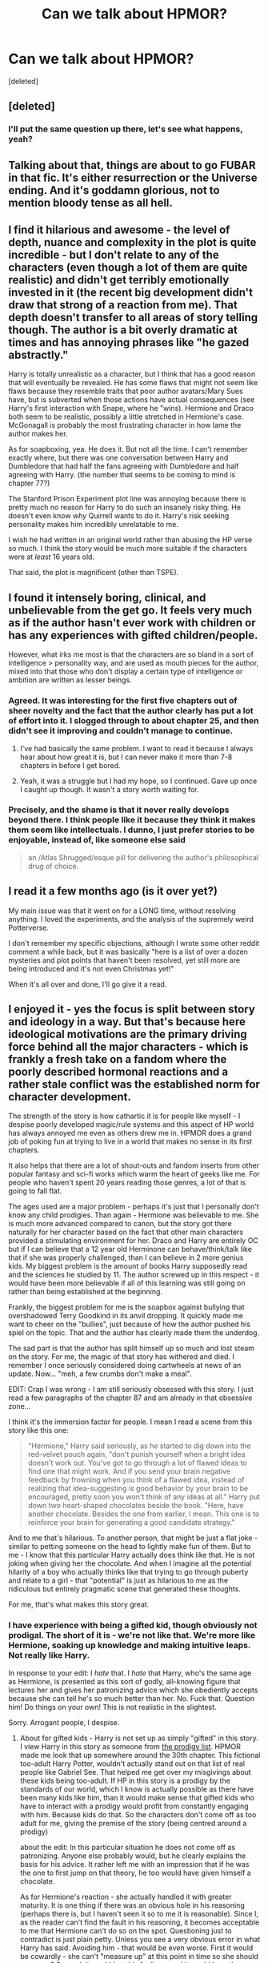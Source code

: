 #+TITLE: Can we talk about HPMOR?

* Can we talk about HPMOR?
:PROPERTIES:
:Score: 29
:DateUnix: 1372837291.0
:DateShort: 2013-Jul-03
:END:
[deleted]


** [deleted]
:PROPERTIES:
:Score: 13
:DateUnix: 1372839241.0
:DateShort: 2013-Jul-03
:END:

*** I'll put the same question up there, let's see what happens, yeah?
:PROPERTIES:
:Author: TheProfool
:Score: 2
:DateUnix: 1372879487.0
:DateShort: 2013-Jul-03
:END:


** Talking about that, things are about to go FUBAR in that fic. It's either resurrection or the Universe ending. And it's goddamn glorious, not to mention bloody tense as all hell.
:PROPERTIES:
:Author: darklooshkin
:Score: 11
:DateUnix: 1372924226.0
:DateShort: 2013-Jul-04
:END:


** I find it hilarious and awesome - the level of depth, nuance and complexity in the plot is quite incredible - but I don't relate to any of the characters (even though a lot of them are quite realistic) and didn't get terribly emotionally invested in it (the recent big development didn't draw that strong of a reaction from me). That depth doesn't transfer to all areas of story telling though. The author is a bit overly dramatic at times and has annoying phrases like "he gazed abstractly."

Harry is totally unrealistic as a character, but I think that has a good reason that will eventually be revealed. He has some flaws that might not seem like flaws because they resemble traits that poor author avatars/Mary Sues have, but is subverted when those actions have actual consequences (see Harry's first interaction with Snape, where he "wins). Hermione and Draco both seem to be realistic, possibly a little stretched in Hermione's case. McGonagall is probably the most frustrating character in how lame the author makes her.

As for soapboxing, yea. He does it. But not all the time. I can't remember exactly where, but there was one conversation between Harry and Dumbledore that had half the fans agreeing with Dumbledore and half agreeing with Harry. (the number that seems to be coming to mind is chapter 77?)

The Stanford Prison Experiment plot line was annoying because there is pretty much no reason for Harry to do such an insanely risky thing. He doesn't even know /why/ Quirrell wants to do it. Harry's risk seeking personality makes him incredibly unrelatable to me.

I wish he had written in an original world rather than abusing the HP verse so much. I think the story would be much more suitable if the characters were at /least/ 16 years old.

That said, the plot is magnificent (other than TSPE).
:PROPERTIES:
:Author: yagsuomynona
:Score: 17
:DateUnix: 1372920246.0
:DateShort: 2013-Jul-04
:END:


** I found it intensely boring, clinical, and unbelievable from the get go. It feels very much as if the author hasn't ever work with children or has any experiences with gifted children/people.

However, what irks me most is that the characters are so bland in a sort of intelligence > personality way, and are used as mouth pieces for the author, mixed into that those who don't display a certain type of intelligence or ambition are written as lesser beings.
:PROPERTIES:
:Score: 38
:DateUnix: 1372840769.0
:DateShort: 2013-Jul-03
:END:

*** Agreed. It was interesting for the first five chapters out of sheer novelty and the fact that the author clearly has put a lot of effort into it. I slogged through to about chapter 25, and then didn't see it improving and couldn't manage to continue.
:PROPERTIES:
:Author: main_hoon_na
:Score: 17
:DateUnix: 1372860433.0
:DateShort: 2013-Jul-03
:END:

**** I've had basically the same problem. I want to read it because I always hear about how great it is, but I can never make it more than 7-8 chapters in before I get bored.
:PROPERTIES:
:Author: Silence258
:Score: 6
:DateUnix: 1372865732.0
:DateShort: 2013-Jul-03
:END:


**** Yeah, it was a struggle but I had my hope, so I continued. Gave up once I caught up though. It wasn't a story worth waiting for.
:PROPERTIES:
:Author: TheProfool
:Score: 4
:DateUnix: 1372879160.0
:DateShort: 2013-Jul-03
:END:


*** Precisely, and the shame is that it never really develops beyond there. I think people like it because they think it makes them seem like intellectuals. I dunno, I just prefer stories to be enjoyable, instead of, like someone else said

#+begin_quote
  an /Atlas Shrugged/esque pill for delivering the author's philosophical drug of choice.
#+end_quote
:PROPERTIES:
:Author: TheProfool
:Score: 5
:DateUnix: 1372879112.0
:DateShort: 2013-Jul-03
:END:


** I read it a few months ago (is it over yet?)

My main issue was that it went on for a LONG time, without resolving anything. I loved the experiments, and the analysis of the supremely weird Potterverse.

I don't remember my specific objections, although I wrote some other reddit comment a while back, but it was basically "here is a list of over a dozen mysteries and plot points that haven't been resolved, yet still more are being introduced and it's not even Christmas yet!"

When it's all over and done, I'll go give it a read.
:PROPERTIES:
:Author: beetnemesis
:Score: 10
:DateUnix: 1372862619.0
:DateShort: 2013-Jul-03
:END:


** I enjoyed it - yes the focus is split between story and ideology in a way. But that's because here ideological motivations are the primary driving force behind all the major characters - which is frankly a fresh take on a fandom where the poorly described hormonal reactions and a rather stale conflict was the established norm for character development.

The strength of the story is how cathartic it is for people like myself - I despise poorly developed magic/rule systems and this aspect of HP world has always annoyed me even as others drew me in. HPMOR does a grand job of poking fun at trying to live in a world that makes no sense in its first chapters.

It also helps that there are a lot of shout-outs and fandom inserts from other popular fantasy and sci-fi works which warm the heart of geeks like me. For people who haven't spent 20 years reading those genres, a lot of that is going to fall flat.

The ages used are a major problem - perhaps it's just that I personally don't know any child prodigies. Than again - Hermione was believable to me. She is much more advanced compared to canon, but the story got there naturally for her character based on the fact that other main characters provided a stimulating environment for her. Draco and Harry are entirely OC but if I can believe that a 12 year old Herminone can behave/think/talk like that if she was properly challenged, than I can believe in 2 more genius kids. My biggest problem is the amount of books Harry supposedly read and the sciences he studied by 11. The author screwed up in this respect - it would have been more believable if all of this learning was still going on rather than being established at the beginning.

Frankly, the biggest problem for me is the soapbox against bullying that overshadowed Terry Goodkind in its anvil dropping. It quickly made me want to cheer on the "bullies", just because of how the author pushed his spiel on the topic. That and the author has clearly made them the underdog.

The sad part is that the author has split himself up so much and lost steam on the story. For me, the magic of that story has withered and died. I remember I once seriously considered doing cartwheels at news of an update. Now... "meh, a few crumbs don't make a meal".

EDIT: Crap I was wrong - I am still seriously obsessed with this story. I just read a few paragraphs of the chapter 87 and am already in that obsessive zone...

I think it's the immersion factor for people. I mean I read a scene from this story like this one:

#+begin_quote
  "Hermione," Harry said seriously, as he started to dig down into the red-velvet pouch again, "don't punish yourself when a bright idea doesn't work out. You've got to go through a lot of flawed ideas to find one that might work. And if you send your brain negative feedback by frowning when you think of a flawed idea, instead of realizing that idea-suggesting is good behavior by your brain to be encouraged, pretty soon you won't think of any ideas at all." Harry put down two heart-shaped chocolates beside the book. "Here, have another chocolate. Besides the one from earlier, I mean. This one is to reinforce your brain for generating a good candidate strategy."
#+end_quote

And to me that's hilarious. To another person, that might be just a flat joke - similar to petting someone on the head to lightly make fun of them. But to me - I know that this particular Harry actually does think like that. He is not joking when giving her the chocolate. And when I imagine all the potential hilarity of a boy who actually thinks like that trying to go through puberty and relate to a girl - that "potential" is just as hilarious to me as the ridiculous but entirely pragmatic scene that generated these thoughts.

For me, that's what makes this story great.
:PROPERTIES:
:Author: flupo42
:Score: 21
:DateUnix: 1372855614.0
:DateShort: 2013-Jul-03
:END:

*** I have experience with being a gifted kid, though obviously not prodigal. The short of it is - we're not like that. We're more like Hermione, soaking up knowledge and making intuitive leaps. Not really like Harry.

In response to your edit: I /hate/ that. I /hate/ that Harry, who's the same age as Hermione, is presented as this sort of godly, all-knowing figure that lectures her and gives her patronizing advice which she obediently accepts because she can tell he's so much better than her. No. Fuck that. Question him! Do things on your own! This is not realistic in the slightest.

Sorry. Arrogant people, I despise.
:PROPERTIES:
:Author: main_hoon_na
:Score: 22
:DateUnix: 1372860649.0
:DateShort: 2013-Jul-03
:END:

**** About for gifted kids - Harry is not set up as simply "gifted" in this story. I view Harry in this story as someone from [[http://en.wikipedia.org/wiki/List_of_child_prodigies][the prodigy list]]. HPMOR made me look that up somewhere around the 30th chapter. This fictional too-adult Harry Potter, wouldn't actually stand out on that list of real people like Gabriel See. That helped me get over my misgivings about these kids being too-adult. If HP in this story is a prodigy by the standards of our world, which I know is actually possible as there have been many kids like him, than it would make sense that gifted kids who have to interact with a prodigy would profit from constantly engaging with him. Because kids do that. So the characters don't come off as too adult for me, giving the premise of the story (being centred around a prodigy)

about the edit: In this particular situation he does not come off as patronizing. Anyone else probably would, but he clearly explains the basis for his advice. It rather left me with an impression that if he was the one to first jump on that theory, he too would have given himself a chocolate.

As for Hermione's reaction - she actually handled it with greater maturity. It is one thing if there was an obvious hole in his reasoning (perhaps there is, but I haven't seen it so to me it is reasonable). Since I, as the reader can't find the fault in his reasoning, it becomes acceptable to me that Hermione can't do so on the spot. Questioning just to contradict is just plain petty. Unless you see a very obvious error in what Harry has said. Avoiding him - that would be even worse. First it would be cowardly - she can't "measure up" at this point in time so she should run away? Second, it would hurt his feelings, and it would be rather selfish of her to do that just so she can deal with her supposed inferiority complex better.
:PROPERTIES:
:Author: flupo42
:Score: 14
:DateUnix: 1372864040.0
:DateShort: 2013-Jul-03
:END:

***** Yeah, having worked with 'prodigy' and more often gifted children. They don't act like adults, they act like very smart kids, and this is usually because they are gifted in a particular field. They often have very little social skills (cant understand why someone would forget something or not understand something they find simple) and get angry and massively frustrated, and devote a lot of their time one subject, learning all of it and moving on.

They rarely plan what they learn, and are primarily motivated by whimsy and obsession. But again, socially and emotionally, very underdeveloped. I would suggest that being isolated is part of this. However, Harry isnt like this at all, he's an adult in a child's body and its very frustrating to read.
:PROPERTIES:
:Score: 11
:DateUnix: 1372874482.0
:DateShort: 2013-Jul-03
:END:

****** I don't quite understand why that is a bad thing for some people...that they /want/ to read a story about a ten-year-old, reacting as a ten-year-old would. I /hated/ middle school, and I can't think of anyone who would have reacted as Canon!Harry did anyway (at that age).
:PROPERTIES:
:Author: ketura
:Score: 5
:DateUnix: 1372883625.0
:DateShort: 2013-Jul-04
:END:


**** HPMOR!Hermione is supposed to be a realistic child prodigy. Best guess says that HPMOR!Harry /is/ Voldemort's horcrux, a copy of the adult genius Tom Riddle who's undergone childhood amnesia, lost all his memories, and been re-raised in a loving environment with mixed effects. He is not /supposed/ to be a realistic eleven-year-old and everyone in the story remarks on this, e.g. Professor McGonagall "Sometimes you just don't seem eleven years old or even all that /human/" in Ch. 6.
:PROPERTIES:
:Author: Amdijefri
:Score: 14
:DateUnix: 1372884910.0
:DateShort: 2013-Jul-04
:END:

***** Was that actually the author's intent, to make Harry deliberately unrealistic? Because that seems like an odd goal, but perhaps he had his reasons.

#+begin_quote
  "Sometimes you just don't seem eleven years old or even all that human"
#+end_quote

See, yeah, but not only is Harry unrealistic, McGonagall (and many others) are also unrealistic. Harry kind of seems like a Mary Sue (but male), with hastily written-in flaws.
:PROPERTIES:
:Author: main_hoon_na
:Score: 5
:DateUnix: 1372886014.0
:DateShort: 2013-Jul-04
:END:

****** It is- despite my criticisms elsewhere in this thread, its a specific plot point that there is something weird going on with Harry Potter.
:PROPERTIES:
:Author: beetnemesis
:Score: 13
:DateUnix: 1372891485.0
:DateShort: 2013-Jul-04
:END:


** As an MoR reader... I really liked the commonsense and parody approaches taken initially. I liked the intelligence and craftiness in the middle. As we've gotten towards the end, I'm just kinda pissed off that nothing is ever getting revealed and Rational!Harry has gotten more and more overpowered when I thought the author was better than that.

If you enjoyed the early humor, have you already read /Harry Potter and the Natural 20/? My girlfriend said it was much more fun than MoR.
:PROPERTIES:
:Score: 5
:DateUnix: 1375279127.0
:DateShort: 2013-Jul-31
:END:

*** I think I have it set in a queue somewhere. I'll get to it eventually I'm sure.
:PROPERTIES:
:Author: TheProfool
:Score: 1
:DateUnix: 1375290326.0
:DateShort: 2013-Jul-31
:END:


** It's been ages since I followed this story, but my memory matches the OP's take on things. It's basically an /Atlas Shrugged/-esque pill for delivering the author's philosophical drug of choice, and while the writing is not bad (he can string together grammatically correct sentences and his humor /is/ occasionally delivered well), it's also not particularly good, with inconsistent characterization and tone as well as a sense of disdain for HP canon, often appearing to treat the source material as if it were beneath him. Granted, it's fanfiction, so I don't exactly expect Hemingway, though one might wish that the purportedly most popular fanfiction story in the fandom were put together a bit better.

To be honest, much of my dislike for MOR stems from the distasteful antics of the author, whose checkered past includes several bouts of trolling fanfiction discussion sites, review whoring and hostage taking, a thin skin with respect to criticism (witness the various wiki wars in which he's participated), and a thousand and one different schemes to try to make a pile of money off what will always remain a derivative work. Even if the story were without flaw, I doubt I would be able to enjoy it because my feelings for the author would bleed through. I have the same problem reading Bret Easton Ellis.
:PROPERTIES:
:Author: __Pers
:Score: 27
:DateUnix: 1372849165.0
:DateShort: 2013-Jul-03
:END:

*** u/psed:
#+begin_quote
  ...a thousand and one different schemes to try to make a pile of money off what will always remain a derivative work.
#+end_quote

Do you mean he's inviting people to donate to relevant non-profits, such as MIRI and CFAR? That's hardly a get-rich-quick scheme.
:PROPERTIES:
:Author: psed
:Score: 9
:DateUnix: 1375292264.0
:DateShort: 2013-Jul-31
:END:

**** The guy claimed his version of HP was more valid than JKR's and that her characters, setting, and plot were his intellectual property, not hers? And then he wanted to be paid for making what he considered a superior product. Donate to an amateur-hour faux-Institute which employs, as far as anyone can tell, only him (he of the self-claimed credentials) or he won't release any further chapters?

Yeah, get-rich-quick scam.
:PROPERTIES:
:Author: __Pers
:Score: -3
:DateUnix: 1378343952.0
:DateShort: 2013-Sep-05
:END:

***** Um, everything you said in that comment is factually false. He said that JKR owns all the IP, but is fine with fan fiction as long money is not made from it. He stated that anyone is free to use his writing in any way, because it would be hypocritical to make a derivative work and object to others doing the same to his. He stated that HPMOR is for adults, while JKR wrote children's books and writing for children is more difficult. He never threatened to stop releasing chapters. He made an offer to write much more quickly if a certain amount of money was donated by a certain date but the donations came no where close to reaching the goal.

It's fine if you don't like HPMOR or the author but at least do it for a true reason.
:PROPERTIES:
:Author: HPMOR_fan
:Score: 5
:DateUnix: 1382718964.0
:DateShort: 2013-Oct-25
:END:


*** It is fanfiction, yeah, but when I realized he was basically cramming the entire storyline of SEVEN BOOKS into one fanfic with an eleven-year-old Harry, that was my final NOPE. I tried to read further, but couldn't.
:PROPERTIES:
:Author: main_hoon_na
:Score: 8
:DateUnix: 1372860493.0
:DateShort: 2013-Jul-03
:END:

**** That's actually my main problem- I haven't read it in a few months, but I remember being annoyed that I had read dozens of chapters and only a week or two of time had gone by, and not only had almost no mysteries been resolved, still more were being created.
:PROPERTIES:
:Author: beetnemesis
:Score: 12
:DateUnix: 1372862415.0
:DateShort: 2013-Jul-03
:END:

***** This is one hundred percent true.

Nothing gets resolved in this story, so it's a damn hard thing to read through since you know it's not finished and you're not gonna get closure for a *LONG* time considering the writing style of the author.
:PROPERTIES:
:Author: TheProfool
:Score: 4
:DateUnix: 1372879296.0
:DateShort: 2013-Jul-03
:END:

****** In fairness to the length of the fic, the author claims that the current "arc" is the second-to-last "arc". So all should be resolved soon (or, as I suppose is possible, never).
:PROPERTIES:
:Author: NowWeAreAllTom
:Score: 6
:DateUnix: 1373029958.0
:DateShort: 2013-Jul-05
:END:


*** u/DeliaEris:
#+begin_quote
  hostage taking\\
  wiki wars
#+end_quote

I wasn't aware of this; can you suggest some links or search terms?
:PROPERTIES:
:Author: DeliaEris
:Score: 1
:DateUnix: 1378328334.0
:DateShort: 2013-Sep-05
:END:

**** For the hostage taking, you'd have to go back through his A/N notes on his story, which he tended to delete after the fact. Sites like DLP archived some of the silliness (including his various get-rich-quick-through-selling-fanfiction-on-Lulu schemes) before he turned into the world's lamest troll. Look through a few of their "Hall of Shame" threads for exemplary entries of this type.

As for the wiki wars, one only needs to check the history of Yudkowsky's wikipedia page edits for illuminating info on what lengths an unrepentant narcissist will go through in order to live in a land of make-believe, where claiming one is important equates to being important.

I'd ask anyone who things this guy is the shit: what, outside of shameless self promotion, has he actually done?
:PROPERTIES:
:Author: __Pers
:Score: 3
:DateUnix: 1378344628.0
:DateShort: 2013-Sep-05
:END:


** [deleted]
:PROPERTIES:
:Score: 10
:DateUnix: 1372846074.0
:DateShort: 2013-Jul-03
:END:

*** u/sadrice:
#+begin_quote
  (warning: DLP, thread ends as case of extreme flaming, trolling and stupidity. I disagree with almost all opinions, but it is the best link to show what is disliked by some in this story).
#+end_quote

In other words, "warning: DLP".
:PROPERTIES:
:Author: sadrice
:Score: 5
:DateUnix: 1372919463.0
:DateShort: 2013-Jul-04
:END:


*** there have been several updates in the past few days actually, the author has stated that the story is almost over and he fully intends to finish.
:PROPERTIES:
:Author: mack2028
:Score: 5
:DateUnix: 1372846405.0
:DateShort: 2013-Jul-03
:END:


** God, finally someone who agrees with me. Granted, I couldn't even get past chapter 3, so I commend you. I feel bad for not liking it as much as the rest of the world, but I can't help it.

I found it immensely boring, and I suppose I just couldn't get past the premise.
:PROPERTIES:
:Author: theconstantvariable
:Score: 14
:DateUnix: 1372863701.0
:DateShort: 2013-Jul-03
:END:


** I absolutely love some parts of this story. I read pretty far into it the first time around before growing super super tired of it. I have a word document with quotes from it that I adore, because I love the authors writing style and some descriptions ar just spot on. Almost a year after I tried and failed to read it, I tried again, and enjoyed it the same way for even fewer chapters. It just doesn't make sense. It's too unrealistic. It's boring. There's too much science and not enough story, and I love science. It feels like a lot of it is just shoved in there so the author can talk about the topic. I don't know. I wish it was better in the places I find it lacking, because I feel as if I'd really enjoy a story written by the author, but this monstrosity of an oddly dull action-packed tale is not it.
:PROPERTIES:
:Author: ocattaco
:Score: 7
:DateUnix: 1372853773.0
:DateShort: 2013-Jul-03
:END:

*** Can you expand on why you like some parts of it?
:PROPERTIES:
:Author: main_hoon_na
:Score: 3
:DateUnix: 1372860528.0
:DateShort: 2013-Jul-03
:END:

**** I found many parts of it to be quite funny. For example the behavior of Harry as a General, and certain descriptions of situations or reactions. A lot of them made me laugh because I thought they were written in an interesting and strange way.

I like the idea of a hyper intellegent Harry, and I identify with a lot of the feelings the character has of not being able to fit in because of being more intellegent than my peers as a child. I think that in HPMOR Harry was made too unrealistically gifted, but I enjoyed it in the early chapters, before I got tired of it.

I love the idea of a Battle Magic class and am very interested in what becomes of Quirrel's character (I've only read up to the part with the Azkaban business, maybe a bit after). I want to know what's going on with him. I really liked reading about the characters and their battles, although the schemes I think we're a bit too complex for first years. But I think it's an awesome concept. Battle Magic. I just sounds so... metal. :)

Also, I think that the author describes scenes and people in an interesting and compelling way. I really liked all of the parts that didn't directly involve Harry doing things that I thought were silly or not reasonable or just plain boring to me (his transfiguration breakthroughs, the entire Azkaban plot line, the patronus...). I found most other parts to be pretty enjoyable. I guess if it was just about an exceptionally smart Harry experiencing the absurdity of the wizarding world and trying to rationalize it with science, while strutting about the school all strange and quirky and trying to change Draco and doing Battle Magic, I'd have no complaints. Haha.

I hope that explained what you wanted to know. I seem to have an interesting ability to say way too much and also manage to not say anything at all. Haha. I hope it's coherent. :)
:PROPERTIES:
:Author: ocattaco
:Score: 6
:DateUnix: 1372869952.0
:DateShort: 2013-Jul-03
:END:

***** Ah, yeah, I definitely agree. The premise is fantastic, with a Harry raised on science and being as intelligent as Hermione. I also like the Battle Magic idea.

The author definitely describes things in an interesting way, it's just that what's in between - the plot, the dialogue - is not, somehow, living up to its hype.
:PROPERTIES:
:Author: main_hoon_na
:Score: 3
:DateUnix: 1372877252.0
:DateShort: 2013-Jul-03
:END:


*** I concur. I read everything that was available, I think 83 chapters or some such many months ago, and it was okay. But when I went back to catch up when some updates came out, I just couldn't enjoy what little story there was.

Not a single plot point was resolved in 83 chapters and considering the author intends to finish the whole series in one work, I dunno man.

As to the unrealisticness, that's not a huge issue. I mean I'm reading a story where Harry has five wives at the tender age of 16. That's damn ridiculous, and I know it. However it's amusing and engaging so it trumps clinical writing any day, you know?
:PROPERTIES:
:Author: TheProfool
:Score: 3
:DateUnix: 1372879931.0
:DateShort: 2013-Jul-04
:END:

**** I know what you mean, I've read and enjoyed way more unrealistic stories. I should have elaborated on that a bit- I don't like that no one has even had theories on or experimented with combining science and magic. There are plenty of Muggleborns and Halfbloods, and wizards are capable of learning about muggle things. But honestly I thats something I find weird in canon, too. I mean, why are they not even aware of Muggle things? It seems like someone would realistically try to use their knowledge of one world to better succeed in the other. I know that they are a secluded culture, but it just seems too severe. And as far as HPMOR is concerned, it goes from Harry being very very intelligent, to making everyone else seem absolutely lacking. You know what I mean?
:PROPERTIES:
:Author: ocattaco
:Score: 5
:DateUnix: 1372915686.0
:DateShort: 2013-Jul-04
:END:


** MoR was one of the first fanfics I read, and I find that the more fanfic I read, the less I appreciate MoR. It is pretty obvious to me that the author, brilliant though he may be in the realm of thought processes, has no clear direction for his story to go. Its been over 80 chapters and its still in the first year. I'll always have some affection for the story for introducing me to the world of fanfiction, but it is outrageously overrated.
:PROPERTIES:
:Author: MeijiHao
:Score: 5
:DateUnix: 1373053799.0
:DateShort: 2013-Jul-06
:END:

*** Well to be fair, the story's going to end in Harry's first year.
:PROPERTIES:
:Author: snowywish
:Score: 7
:DateUnix: 1373332623.0
:DateShort: 2013-Jul-09
:END:

**** As far as I'm concerned, the only good thing to come from HPMOR was this following quote. "You're giving me a TIME MACHINE to treat my SLEEPING DISORDER!"
:PROPERTIES:
:Author: tn5421
:Score: 3
:DateUnix: 1373611025.0
:DateShort: 2013-Jul-12
:END:


*** I had a pretty similar experience, except I got into Naruto Fanfiction first.
:PROPERTIES:
:Author: TheProfool
:Score: 1
:DateUnix: 1373068915.0
:DateShort: 2013-Jul-06
:END:


** Hm, I quite like HPMOR. It's not by any means as good as the original Harry Potter, but I still find it fun. I can certainly sympathize with people finding the preachier bits annoying though. I didn't know too much cognitive psychology going in so I found the "lessons" interesting sometimes, but I can see why they'd be a pain if you weren't interested or just wanted to get on with the story already. There was only one part that really ground on me (the part in which Harry argued with Dumbledore about the exitence of the soul), but I can sort of justify to myself why this would be of plot relevance in a story about Horcruxes.

I think the main thing I enjoy about the story is the way the author sets up "impossible" challenges for his characters and then resolves them without resorting to Deus Ex Machina tactics. I find the main character fairly deep and sympathetic (at least after about chapter 10 or so, when he begins to become aware of how obnoxious he's been and starts trying to change himself); he is obviously not, however, a realistic psychological exploration of an eleven-year-old mind.

One thing I don't like about the story is how the author tends to change canon at random (e.g., putting Lucius Malfoy on the Wizengamot instead of on the Board of Governors, inventing new spells and having them used very frequently) and his tendency to mix in elements from Dungeons and Dragons (which is a much sillier world than Harry Potter, not a more rational one).

The complaints about pacing are not wholly wrong. The bully-fighting arc in particular is a bit pointless and unnecessary (I think the author himself has admitted this) but since then the pace has picked up again and the story does seem finally to be heading towards a conclusion.
:PROPERTIES:
:Author: Vivificient
:Score: 7
:DateUnix: 1372907616.0
:DateShort: 2013-Jul-04
:END:


** I found it to be an egotistical use of the Potterverse to attempt to show how immaturely clever the author was.
:PROPERTIES:
:Author: sitman
:Score: 11
:DateUnix: 1372852182.0
:DateShort: 2013-Jul-03
:END:

*** Granted, he is objectively intelligent as long as he does know about all these things that he's writing about, and not just like... copying off a wiki page of whatever.
:PROPERTIES:
:Author: TheProfool
:Score: 5
:DateUnix: 1372879415.0
:DateShort: 2013-Jul-03
:END:


** I think that the author of HPMOR has failed to recognize that he has failed to make an engrossing plot in his work.

The appeal of HPMOR is its humor and its philosophy. I think that the author could have made HPMOR with an engrossing plot, but he would have had to give up most of the humor (he's not good enough for all 3, and he wouldn't give up the philosophy).
:PROPERTIES:
:Author: Ilverin
:Score: 4
:DateUnix: 1372861492.0
:DateShort: 2013-Jul-03
:END:


** To be completely honest, before I joined this subreddit a few days ago I had never even heard of the story.
:PROPERTIES:
:Author: sailorcc
:Score: 1
:DateUnix: 1372981523.0
:DateShort: 2013-Jul-05
:END:
